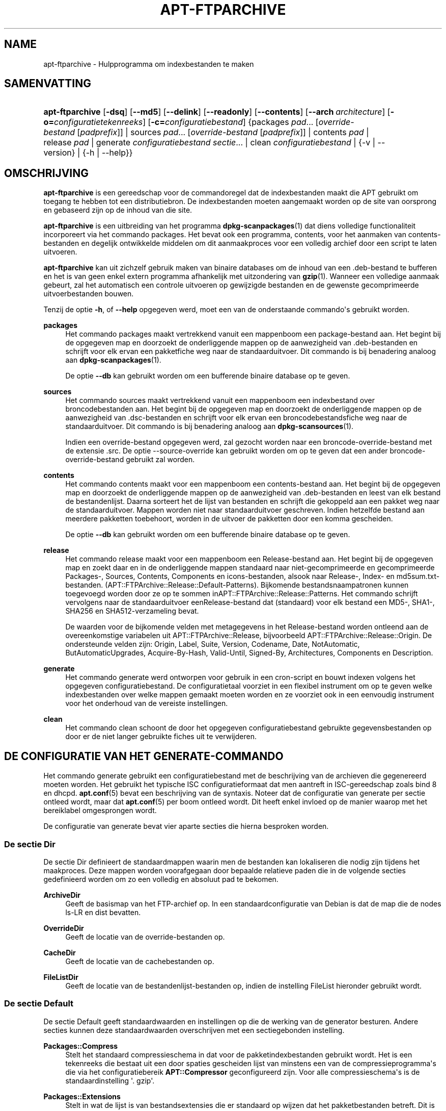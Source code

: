 '\" t
.\"     Title: apt-ftparchive
.\"    Author: Jason Gunthorpe
.\" Generator: DocBook XSL Stylesheets v1.79.1 <http://docbook.sf.net/>
.\"      Date: 11\ \&november\ \&2016
.\"    Manual: APT
.\"    Source: APT 1.8.0~alpha3
.\"  Language: Dutch
.\"
.TH "APT\-FTPARCHIVE" "1" "11\ \&november\ \&2016" "APT 1.8.0~alpha3" "APT"
.\" -----------------------------------------------------------------
.\" * Define some portability stuff
.\" -----------------------------------------------------------------
.\" ~~~~~~~~~~~~~~~~~~~~~~~~~~~~~~~~~~~~~~~~~~~~~~~~~~~~~~~~~~~~~~~~~
.\" http://bugs.debian.org/507673
.\" http://lists.gnu.org/archive/html/groff/2009-02/msg00013.html
.\" ~~~~~~~~~~~~~~~~~~~~~~~~~~~~~~~~~~~~~~~~~~~~~~~~~~~~~~~~~~~~~~~~~
.ie \n(.g .ds Aq \(aq
.el       .ds Aq '
.\" -----------------------------------------------------------------
.\" * set default formatting
.\" -----------------------------------------------------------------
.\" disable hyphenation
.nh
.\" disable justification (adjust text to left margin only)
.ad l
.\" -----------------------------------------------------------------
.\" * MAIN CONTENT STARTS HERE *
.\" -----------------------------------------------------------------
.SH "NAME"
apt-ftparchive \- Hulpprogramma om indexbestanden te maken
.SH "SAMENVATTING"
.HP \w'\fBapt\-ftparchive\fR\ 'u
\fBapt\-ftparchive\fR [\fB\-dsq\fR] [\fB\-\-md5\fR] [\fB\-\-delink\fR] [\fB\-\-readonly\fR] [\fB\-\-contents\fR] [\fB\-\-arch\ \fR\fB\fIarchitecture\fR\fR] [\fB\-o=\fR\fB\fIconfiguratietekenreeks\fR\fR] [\fB\-c=\fR\fB\fIconfiguratiebestand\fR\fR] {packages\ \fIpad\fR...\ [\fIoverride\-bestand\fR\ [\fIpadprefix\fR]]  | sources\ \fIpad\fR...\ [\fIoverride\-bestand\fR\ [\fIpadprefix\fR]]  | contents\ \fIpad\fR  | release\ \fIpad\fR  | generate\ \fIconfiguratiebestand\fR\ \fIsectie\fR...  | clean\ \fIconfiguratiebestand\fR  | {\-v\ |\ \-\-version} | {\-h\ |\ \-\-help}}
.SH "OMSCHRIJVING"
.PP
\fBapt\-ftparchive\fR
is een gereedschap voor de commandoregel dat de indexbestanden maakt die APT gebruikt om toegang te hebben tot een distributiebron\&. De indexbestanden moeten aangemaakt worden op de site van oorsprong en gebaseerd zijn op de inhoud van die site\&.
.PP
\fBapt\-ftparchive\fR
is een uitbreiding van het programma
\fBdpkg-scanpackages\fR(1)
dat diens volledige functionaliteit incorporeert via het commando
packages\&. Het bevat ook een programma,
contents, voor het aanmaken van contents\-bestanden en degelijk ontwikkelde middelen om dit aanmaakproces voor een volledig archief door een script te laten uitvoeren\&.
.PP
\fBapt\-ftparchive\fR
kan uit zichzelf gebruik maken van binaire databases om de inhoud van een \&.deb\-bestand te bufferen en het is van geen enkel extern programma afhankelijk met uitzondering van
\fBgzip\fR(1)\&. Wanneer een volledige aanmaak gebeurt, zal het automatisch een controle uitvoeren op gewijzigde bestanden en de gewenste gecomprimeerde uitvoerbestanden bouwen\&.
.PP
Tenzij de optie
\fB\-h\fR, of
\fB\-\-help\fR
opgegeven werd, moet een van de onderstaande commando\*(Aqs gebruikt worden\&.
.PP
\fBpackages\fR
.RS 4
Het commando packages maakt vertrekkend vanuit een mappenboom een package\-bestand aan\&. Het begint bij de opgegeven map en doorzoekt de onderliggende mappen op de aanwezigheid van \&.deb\-bestanden en schrijft voor elk ervan een pakketfiche weg naar de standaarduitvoer\&. Dit commando is bij benadering analoog aan
\fBdpkg-scanpackages\fR(1)\&.
.sp
De optie
\fB\-\-db\fR
kan gebruikt worden om een bufferende binaire database op te geven\&.
.RE
.PP
\fBsources\fR
.RS 4
Het commando
sources
maakt vertrekkend vanuit een mappenboom een indexbestand over broncodebestanden aan\&. Het begint bij de opgegeven map en doorzoekt de onderliggende mappen op de aanwezigheid van \&.dsc\-bestanden en schrijft voor elk ervan een broncodebestandsfiche weg naar de standaarduitvoer\&. Dit commando is bij benadering analoog aan
\fBdpkg-scansources\fR(1)\&.
.sp
Indien een override\-bestand opgegeven werd, zal gezocht worden naar een broncode\-override\-bestand met de extensie \&.src\&. De optie \-\-source\-override kan gebruikt worden om op te geven dat een ander broncode\-override\-bestand gebruikt zal worden\&.
.RE
.PP
\fBcontents\fR
.RS 4
Het commando
contents
maakt voor een mappenboom een contents\-bestand aan\&. Het begint bij de opgegeven map en doorzoekt de onderliggende mappen op de aanwezigheid van \&.deb\-bestanden en leest van elk bestand de bestandenlijst\&. Daarna sorteert het de lijst van bestanden en schrijft die gekoppeld aan een pakket weg naar de standaarduitvoer\&. Mappen worden niet naar standaarduitvoer geschreven\&. Indien hetzelfde bestand aan meerdere pakketten toebehoort, worden in de uitvoer de pakketten door een komma gescheiden\&.
.sp
De optie
\fB\-\-db\fR
kan gebruikt worden om een bufferende binaire database op te geven\&.
.RE
.PP
\fBrelease\fR
.RS 4
Het commando
release
maakt voor een mappenboom een Release\-bestand aan\&. Het begint bij de opgegeven map en zoekt daar en in de onderliggende mappen standaard naar niet\-gecomprimeerde en gecomprimeerde
Packages\-,
Sources,
Contents,
Components
en
icons\-bestanden, alsook naar
Release\-,
Index\- en
md5sum\&.txt\-bestanden\&. (APT::FTPArchive::Release::Default\-Patterns)\&. Bijkomende bestandsnaampatronen kunnen toegevoegd worden door ze op te sommen inAPT::FTPArchive::Release::Patterns\&. Het commando schrijft vervolgens naar de standaarduitvoer eenRelease\-bestand dat (standaard) voor elk bestand een MD5\-, SHA1\-, SHA256 en SHA512\-verzameling bevat\&.
.sp
De waarden voor de bijkomende velden met metagegevens in het Release\-bestand worden ontleend aan de overeenkomstige variabelen uit
APT::FTPArchive::Release, bijvoorbeeld
APT::FTPArchive::Release::Origin\&. De ondersteunde velden zijn:
Origin,
Label,
Suite,
Version,
Codename,
Date,
NotAutomatic,
ButAutomaticUpgrades,
Acquire\-By\-Hash,
Valid\-Until,
Signed\-By,
Architectures,
Components
en
Description\&.
.RE
.PP
\fBgenerate\fR
.RS 4
Het commando
generate
werd ontworpen voor gebruik in een cron\-script en bouwt indexen volgens het opgegeven configuratiebestand\&. De configuratietaal voorziet in een flexibel instrument om op te geven welke indexbestanden over welke mappen gemaakt moeten worden en ze voorziet ook in een eenvoudig instrument voor het onderhoud van de vereiste instellingen\&.
.RE
.PP
\fBclean\fR
.RS 4
Het commando
clean
schoont de door het opgegeven configuratiebestand gebruikte gegevensbestanden op door er de niet langer gebruikte fiches uit te verwijderen\&.
.RE
.SH "DE CONFIGURATIE VAN HET GENERATE\-COMMANDO"
.PP
Het commando
generate
gebruikt een configuratiebestand met de beschrijving van de archieven die gegenereerd moeten worden\&. Het gebruikt het typische ISC configuratieformaat dat men aantreft in ISC\-gereedschap zoals bind 8 en dhcpd\&.
\fBapt.conf\fR(5)
bevat een beschrijving van de syntaxis\&. Noteer dat de configuratie van generate per sectie ontleed wordt, maar dat
\fBapt.conf\fR(5)
per boom ontleed wordt\&. Dit heeft enkel invloed op de manier waarop met het bereiklabel omgesprongen wordt\&.
.PP
De configuratie van generate bevat vier aparte secties die hierna besproken worden\&.
.SS "De sectie Dir"
.PP
De sectie
Dir
definieert de standaardmappen waarin men de bestanden kan lokaliseren die nodig zijn tijdens het maakproces\&. Deze mappen worden voorafgegaan door bepaalde relatieve paden die in de volgende secties gedefinieerd worden om zo een volledig en absoluut pad te bekomen\&.
.PP
\fBArchiveDir\fR
.RS 4
Geeft de basismap van het FTP\-archief op\&. In een standaardconfiguratie van Debian is dat de map die de nodes
ls\-LR
en dist bevatten\&.
.RE
.PP
\fBOverrideDir\fR
.RS 4
Geeft de locatie van de override\-bestanden op\&.
.RE
.PP
\fBCacheDir\fR
.RS 4
Geeft de locatie van de cachebestanden op\&.
.RE
.PP
\fBFileListDir\fR
.RS 4
Geeft de locatie van de bestandenlijst\-bestanden op, indien de instelling
FileList
hieronder gebruikt wordt\&.
.RE
.SS "De sectie Default"
.PP
De sectie
Default
geeft standaardwaarden en instellingen op die de werking van de generator besturen\&. Andere secties kunnen deze standaardwaarden overschrijven met een sectiegebonden instelling\&.
.PP
\fBPackages::Compress\fR
.RS 4
Stelt het standaard compressieschema in dat voor de pakketindexbestanden gebruikt wordt\&. Het is een tekenreeks die bestaat uit een door spaties gescheiden lijst van minstens een van de compressieprogramma\*(Aqs die via het configuratiebereik
\fBAPT::Compressor\fR
geconfigureerd zijn\&. Voor alle compressieschema\*(Aqs is de standaardinstelling \*(Aq\&. gzip\*(Aq\&.
.RE
.PP
\fBPackages::Extensions\fR
.RS 4
Stelt in wat de lijst is van bestandsextensies die er standaard op wijzen dat het pakketbestanden betreft\&. Dit is standaard ingesteld op \*(Aq\&.deb\*(Aq\&.
.RE
.PP
\fBSources::Compress\fR
.RS 4
Dit is gelijkaardig aan
Packages::Compress, behalve dat het de compressie van de Sources\-bestanden regelt\&.
.RE
.PP
\fBSources::Extensions\fR
.RS 4
Stelt in wat de lijst is van bestandsextensies die er standaard op wijzen dat het broncodebestanden betreft\&. Dit is standaard ingesteld op \*(Aq\&.dsc\*(Aq\&.
.RE
.PP
\fBContents::Compress\fR
.RS 4
Dit is gelijkaardig aan
Packages::Compress, behalve dat het de compressie van de Contents\-bestanden regelt\&.
.RE
.PP
\fBTranslation::Compress\fR
.RS 4
Dit is gelijkaardig aan
Packages::Compress, behalve dat het de compressie van het Translation\-en hoofdbestand regelt\&.
.RE
.PP
\fBDeLinkLimit\fR
.RS 4
Geeft het aantal kilobytes op dat per doorloop ontkoppeld (en vervangen door harde koppelingen) moet worden\&. Dit wordt gebruikt in samenhang met de sectiegebonden instelling
External\-Links\&.
.RE
.PP
\fBFileMode\fR
.RS 4
Stelt de modus in van alle aangemaakte indexbestanden\&. Standaard is dit ingesteld op 0644\&. Alle indexbestanden worden op deze modus ingesteld ongeacht het umask\&.
.RE
.PP
\fBLongDescription\fR
.RS 4
Stelt in of de gedetailleerde beschrijvingen moeten opgenomen worden in het
Packages\-bestand of afgesplitst en in een
Translation\-en
hoofdbestand moeten geplaatst worden\&.
.RE
.SS "De sectie TreeDefault"
.PP
Stelt standaarden in die specifiek zijn voor de secties
Tree\&. Al deze variabelen zijn substitutievariabelen waarbij de tekenreeksen $(DIST), $(SECTION) en $(ARCH) vervangen worden door hun respectieve waarden\&.
.PP
\fBMaxContentsChange\fR
.RS 4
Stelt in voor welk aantal kilobytes er iedere dag contents\-bestanden gegenereerd worden\&. Contents\-bestanden komen een na een aan de beurt, zodat ze over een periode van een aantal dagen allemaal opnieuw gebouwd worden\&.
.RE
.PP
\fBContentsAge\fR
.RS 4
Regelt het aantal dagen dat een contents\-bestand mag gebruikt worden zonder dat het gewijzigd werd\&. Indien die limiet overschreden wordt, zal het mtime van het contents\-bestand bijgewerkt worden\&. Een dergelijke situatie kan zich voordoen als het pakketbestand op zo een manier gewijzigd wordt dat het niet resulteert in een nieuw contents\-bestand [bijvoorbeeld een wijziging aan override]\&. Uitstel is toegelaten als gehoopt mag worden dat nieuwe \&.deb\-bestanden ge\(:installeerd zullen worden wat hoe dan ook een nieuw contents\-bestand vereist\&. De standaard is 10, waarbij de eenheden in dagen uitgedrukt worden\&.
.RE
.PP
\fBDirectory\fR
.RS 4
Stelt de basis van de \&.deb\-mappenboom in\&. Standaard is dat
$(DIST)/$(SECTION)/binary\-$(ARCH)/
.RE
.PP
\fBSrcDirectory\fR
.RS 4
Stelt de basis in van de mappenboom van broncodepakketten\&. Standaard is dat
$(DIST)/$(SECTION)/source/
.RE
.PP
\fBPackages\fR
.RS 4
Stelt in waar het Packages\-bestand geschreven wordt\&. Standaard is dat
$(DIST)/$(SECTION)/binary\-$(ARCH)/Packages
.RE
.PP
\fBSources\fR
.RS 4
Stelt in waar het Sources\-bestand geschreven wordt\&. Standaard is dat
$(DIST)/$(SECTION)/source/Sources
.RE
.PP
\fBTranslation\fR
.RS 4
Stelt in waar het hoofdbestand Translation\-en geschreven wordt met daarin de uitgebreide beschrijvingen in het geval die niet in het bestand Packages opgenomen werden\&. De standaard is
$(DIST)/$(SECTION)/i18n/Translation\-en
.RE
.PP
\fBInternalPrefix\fR
.RS 4
Stelt het pad\-prefix in dat regelt wanneer een symbolische koppeling als een interne en niet als een externe koppeling beschouwd moet worden\&. De standaard is
$(DIST)/$(SECTION)/
.RE
.PP
\fBContents\fR
.RS 4
Stelt in waar het Contents\-bestand geschreven wordt\&. De standaard is
$(DIST)/$(SECTION)/Contents\-$(ARCH)\&. Indien deze instelling ertoe leidt dat meerdere Packages\-bestanden horen bij een enkel Contents\-bestand (wat standaard het geval is), dan zal
\fBapt\-ftparchive\fR
deze pakketbestanden automatisch tot een geheel integreren\&.
.RE
.PP
\fBContents::Header\fR
.RS 4
Stelt het koptekstbestand in dat aan het begin van het aangemaakte contents\-bestand moet komen\&.
.RE
.PP
\fBBinCacheDB\fR
.RS 4
Stelt de binaire database in om als cache te dienen voor deze sectie\&. Meerdere secties kunnen gebruik maken van dezelfde database\&.
.RE
.PP
\fBFileList\fR
.RS 4
Stelt in dat
\fBapt\-ftparchive\fR
de lijst van bestanden moet halen uit het opgegeven bestand en niet moet opmaken aan de hand van het doorlopen van de mappenboom\&. De archiefmap wordt als prefix aan relatieve bestandsnamen toegevoegd\&.
.RE
.PP
\fBSourceFileList\fR
.RS 4
Stelt in dat
\fBapt\-ftparchive\fR
de lijst van bestanden moet halen uit het opgegeven bestand en niet moet opmaken aan de hand van het doorlopen van de mappenboom\&. De archiefmap wordt als prefix aan relatieve bestandsnamen toegevoegd\&. Dit wordt gebruikt bij het verwerken van broncode\-indexen\&.
.RE
.SS "De sectie Tree"
.PP
De sectie
Tree
definieert een standaard bestandsboom voor Debian die bestaat uit een basismap met daarin dan meerdere secties en binnen elke sessie tenslotte meerdere architecturen\&. Het exacte pad dat gebruikt wordt, wordt gedefinieerd door de substitutievariabele
Directory\&.
.PP
De sectie
Tree
werkt met een bereiklabel dat de variabele
$(DIST)
instelt en de basis van de boomstructuur definieert (vooraan aan het pad wordt
ArchiveDir
toegevoegd)\&. Doorgaans is dat een instelling zoals
dists/stretch\&.
.PP
Alle in de sectie
TreeDefault
gedefinieerde instellingen kunnen ook in een
Tree\-sectie gebruikt worden evenals drie nieuwe variabelen\&.
.PP
Als
\fBapt\-ftparchive\fR
een
Tree\-sectie verwerkt, voert het een operatie uit die vergelijkbaar is met:
.sp
.if n \{\
.RS 4
.\}
.nf
for i in Sections do 
   for j in Architectures do
      Generate for DIST=scope SECTION=i ARCH=j
     
.fi
.if n \{\
.RE
.\}

.PP
\fBSections\fR
.RS 4
Dit is een door spaties gescheiden lijst van secties die onder de distributie te vinden zijn\&. Doorgaans is dat iets zoals
main contrib non\-free
.RE
.PP
\fBArchitectures\fR
.RS 4
Dit is een met spaties gescheiden lijst van alle architecturen die voorkomen onder de sectie waarin gezocht wordt\&. De bijzondere architectuur \*(Aqsource\*(Aq wordt gebruikt om aan te geven dat deze boomstructuur een archief met broncode bevat\&. De architectuur \*(Aqall\*(Aq signaleert dat architectuurspecifieke bestanden zoals
Packages, niet telkens in elk bestand informatie moeten opnemen over pakketten van het architectuurtype
all, aangezien die te vinden is in een specifiek bestand\&.
.RE
.PP
\fBLongDescription\fR
.RS 4
Stelt in of de gedetailleerde beschrijvingen moeten opgenomen worden in het
Packages\-bestand of afgesplitst en in een
Translation\-en
hoofdbestand moeten geplaatst worden\&.
.RE
.PP
\fBBinOverride\fR
.RS 4
Stelt het binaire override\-bestand in\&. Het override\-bestand bevat informatie over sectie, prioriteit en het adres van de onderhouder\&.
.RE
.PP
\fBSrcOverride\fR
.RS 4
Stelt het override\-bestand van de broncode in\&. Het override\-bestand bevat informatie over de sectie\&.
.RE
.PP
\fBExtraOverride\fR
.RS 4
Stelt het binaire extra override\-bestand in\&.
.RE
.PP
\fBSrcExtraOverride\fR
.RS 4
Stelt het extra override\-bestand van de broncode in\&.
.RE
.SS "De sectie BinDirectory"
.PP
De sectie
bindirectory
definieert een binaire mappenboom zonder bijzondere structuur\&. Het bereiklabel specificeert de locatie van de binaire map en de instellingen zijn gelijkaardig aan die van de sectie
Tree
zonder substitutievariabelen of instellingen van het type
SectionArchitecture\&.
.PP
\fBPackages\fR
.RS 4
Stelt in waar het Packages\-bestand aangemaakt wordt\&.
.RE
.PP
\fBSources\fR
.RS 4
Stelt in waar het Sources\-bestand aangemaakt wordt\&. Er is minstens een bestand
Packages
of
Sources
vereist\&.
.RE
.PP
\fBContents\fR
.RS 4
Stelt in waar het Contents\-bestand aangemaakt wordt (optioneel)\&.
.RE
.PP
\fBBinOverride\fR
.RS 4
Stelt het binaire override\-bestand in\&.
.RE
.PP
\fBSrcOverride\fR
.RS 4
Stelt het override\-bestand voor de broncode in\&.
.RE
.PP
\fBExtraOverride\fR
.RS 4
Stelt het binaire extra override\-bestand in\&.
.RE
.PP
\fBSrcExtraOverride\fR
.RS 4
Stelt het extra override\-bestand van de broncode in\&.
.RE
.PP
\fBBinCacheDB\fR
.RS 4
Stelt de cache database in\&.
.RE
.PP
\fBPathPrefix\fR
.RS 4
Voegt een pad toe aan al de paden van de uitvoer\&.
.RE
.PP
\fBFileList\fR, \fBSourceFileList\fR
.RS 4
Specificeert het bestand met de bestandslijst\&.
.RE
.SH "HET BINAIRE OVERRIDE\-BESTAND"
.PP
Het binaire override\-bestand is volledig compatibel met
\fBdpkg-scanpackages\fR(1)\&. Het bevat vier door spaties gescheiden velden\&. Het eerste veld bevat de pakketnaam, het tweede bevat de prioriteit die aan dat pakket gegeven moet worden, het derde bevat de sectie waarin dat pakket geplaatst moet worden en het laatste veld is voorbehouden voor het opgeven van een vervangende onderhouder\&.
.PP
De algemene vorm van het onderhouder\-veld is:
.sp
.if n \{\
.RS 4
.\}
.nf
oude [// ouden]* => nieuwe
.fi
.if n \{\
.RE
.\}
.sp
, of gewoon
.sp
.if n \{\
.RS 4
.\}
.nf
nieuwe
.fi
.if n \{\
.RE
.\}
.sp
De eerste vorm laat toe om een lijst van oude e\-mailadressen, van elkaar gescheiden door een dubbele slash, op te geven\&. Indien een ervan aangetroffen wordt, dan zal nieuw als de nieuwe waarde voor het onderhouder\-veld gebruikt worden\&. De tweede vorm vervangt onvoorwaardelijk de inhoud van het onderhouder\-veld\&.
.SH "HET OVERRIDE\-BESTAND VOOR BRONCODE"
.PP
Het override\-bestand voor broncode is volledig compatibel met
\fBdpkg-scansources\fR(1)\&. Het bestaat uit twee velden die van elkaar gescheiden worden door een spatie\&. Het eerste veld bevat de naam van het broncodepakket en het tweede de sectie waartoe het moet behoren\&.
.SH "HET EXTRA OVERRIDE\-BESTAND"
.PP
Het extra override\-bestand maakt het mogelijk om gelijk welk arbitrair label toe te voegen of te vervangen in de uitvoer\&. Het bestaat uit drie kolommen\&. In de eerste staat het pakket vermeld, in de tweede het label en de rest van de regel bevat de nieuwe waarde die eraan toegekend wordt\&.
.SH "OPTIES"
.PP
Alle commandoregelopties kunnen via het configuratiebestand ingesteld worden\&. de omschrijving geeft de in te stellen configuratieoptie op\&. Bij booleaanse opties kunt u instellingen uit het configuratiebestand overschrijven door iets te gebruiken als
\fB\-f\-\fR,
\fB\-\-no\-f\fR,
\fB\-f=no\fR
en meerdere andere variaties\&.
.PP
\fB\-\-md5\fR, \fB\-\-sha1\fR, \fB\-\-sha256\fR, \fB\-\-sha512\fR
.RS 4
De vermelde controlesom genereren\&. Standaard staan deze opties aan\&. Indien ze uitgezet worden, dan zal het aangemaakte indexbestand zo mogelijk geen velden voor de controlesom bevatten\&. Configuratie\-items:
APT::FTPArchive::\fIChecksum\fR
en
APT::FTPArchive::\fIIndex\fR::\fIChecksum\fR
waarbij
\fIIndex\fR
kan bestaan uit
Packages,
Sources
of
Release
en
\fIChecksum\fR
kan bestaan uit
MD5,
SHA1,
SHA256
of
SHA512\&.
.RE
.PP
\fB\-d\fR, \fB\-\-db\fR
.RS 4
Een bufferende binaire database gebruiken\&. Dit heeft geen invloed op het commando generate\&. Configuratie\-item:
APT::FTPArchive::DB\&.
.RE
.PP
\fB\-q\fR, \fB\-\-quiet\fR
.RS 4
Stille modus\&. Door het weglaten van de voortgangsindicatie produceert dit uitvoer die geschikt is om opgeslagen te worden in een logbestand\&. Meer q\*(Aqs, met een maximum van 2, resulteren in een verhoogde stille modus\&. U kunt ook
\fB\-q=#\fR
gebruiken om het niveau van de stille modus in te stellen en op die manier het configuratiebestand te overschrijven\&. Configuratie\-item:
quiet\&.
.RE
.PP
\fB\-\-delink\fR
.RS 4
Ontkoppelingen uitvoeren\&. Indien de instelling
External\-Links
gebruikt wordt, dan maakt deze optie het eigenlijk mogelijk om de bestanden te ontkoppelen\&. Standaard staat dit aangezet en het kan uitgezet worden met
\fB\-\-no\-delink\fR\&. Configuratie\-item:
APT::FTPArchive::DeLinkAct\&.
.RE
.PP
\fB\-\-contents\fR
.RS 4
Het aanmaken van het contents\-bestand uitvoeren\&. Indien deze optie aangezet wordt en de pakketindexen gegenereerd worden met een bufferende database, dan zal ook de bestandslijst ge\(:extraheerd worden en voor later gebruik in de database opgeslagen worden\&. Als het commando generate gebruikt wordt, laat deze optie ook toe om Contents\-bestanden aan te maken\&. Standaard staat dit aangezet\&. Configuratie\-item:
APT::FTPArchive::Contents\&.
.RE
.PP
\fB\-s\fR, \fB\-\-source\-override\fR
.RS 4
Het override\-bestand voor broncode selecteren om met het commando
sources
te gebruiken\&. Configuratie\-item:
APT::FTPArchive::SourceOverride\&.
.RE
.PP
\fB\-\-readonly\fR
.RS 4
De bufferende databases alleen lezen maken\&. Configuration Item:
APT::FTPArchive::ReadOnlyDB\&.
.RE
.PP
\fB\-a\fR, \fB\-\-arch\fR
.RS 4
Voor de commando\*(Aqs
packages
en
contents
enkel pakketbestanden toelaten die overeenkomen met
*_arch\&.deb
of
*_all\&.deb
in plaats van alle pakketbestanden in het opgegeven pad\&. Configuratie\-item:
APT::FTPArchive::Architecture\&.
.RE
.PP
\fBAPT::FTPArchive::AlwaysStat\fR
.RS 4
\fBapt-ftparchive\fR(1)
buffert zoveel mogelijk metadata in een bufferende database\&. Indien er pakketten opnieuw gebouwd en/of uitgebracht worden met dezelfde versie, zal dit tot problemen leiden, aangezien de dan verouderde maar in de buffer aanwezige metadata, zoals grootte en controlesommen, gebruikt zullen worden\&. Indien deze optie aangezet wordt, zal dit niet meer gebeuren, vermits gecontroleerd zal worden of het bestand gewijzigd werd\&. Noteer dat deze optie standaard ingesteld staat op "false" (uit), omdat het niet aangewezen is om meerdere versies/bouwversies van een pakket met hetzelfde versienummer te uploaden\&. In theorie zal dus niemand met deze problemen geconfronteerd worden en daarom zijn al deze extra controles nutteloos\&.
.RE
.PP
\fBAPT::FTPArchive::LongDescription\fR
.RS 4
Deze configuratieoptie staat standaard ingesteld op "true" (aan) en zou enkel moeten ingesteld worden op
"false"
(uit) indien het archief dat met
\fBapt-ftparchive\fR(1)
gegenereerd wordt ook
Translation\-bestanden bevat\&. Merk op dat het hoofdbestand
Translation\-en
enkel aangemaakt kan worden via het commando generate\&.
.RE
.PP
\fB\-h\fR, \fB\-\-help\fR
.RS 4
Een korte samenvatting van het gebruik weergeven\&.
.RE
.PP
\fB\-v\fR, \fB\-\-version\fR
.RS 4
Het versienummer van het programma weergeven\&.
.RE
.PP
\fB\-c\fR, \fB\-\-config\-file\fR
.RS 4
Configuratiebestand; Een te gebruiken configuratiebestand opgeven\&. Het programma zal het standaard configuratiebestand inlezen en nadien dit configuratiebestand\&. Als configuratie\-instellingen opgegeven moeten worden vooraleer de standaard configuratiebestanden verwerkt worden, geef dan een bestand op met de omgevingsvariabele
\fBAPT_CONFIG\fR\&. Raadpleeg
\fBapt.conf\fR(5)
voor informatie over de syntaxis\&.
.RE
.PP
\fB\-o\fR, \fB\-\-option\fR
.RS 4
Een configuratieoptie instellen; Dit stelt een willekeurige configuratieoptie in\&. De syntaxis is
\fB\-o Foo::Bar=bar\fR\&.
\fB\-o\fR
en
\fB\-\-option\fR
kunnen meermaals gebruikt worden om verschillende opties in te stellen\&.
.RE
.SH "VOORBEELDEN"
.PP
Om voor een map met binaire pakketten (\&.deb) een gecomprimeerd Packages\-bestand aan te maken:
.sp
.if n \{\
.RS 4
.\}
.nf
\fBapt\-ftparchive\fR pakketten \fImap\fR | \fBgzip\fR > Packages\&.gz
.fi
.if n \{\
.RE
.\}
.SH "ZIE OOK"
.PP
\fBapt.conf\fR(5)
.SH "DIAGNOSTIEK"
.PP
\fBapt\-ftparchive\fR
geeft de terugkeerwaarde nul bij een normaal verlopen operatie, het decimaal getal 100 in geval van een fout\&.
.SH "BUGS"
.PP
\m[blue]\fBAPT bugpagina\fR\m[]\&\s-2\u[1]\d\s+2\&. Indien u een bug in APT wilt rapporteren, raadpleeg dan
/usr/share/doc/debian/bug\-reporting\&.txt
of het
\fBreportbug\fR(1)
commando\&.
.SH "VERTALING"
.PP
De Nederlandse vertaling werd in 2015 gemaakt door Frans Spiesschaert
<Frans\&.Spiesschaert@yucom\&.be>, in samenwerking met het Debian Dutch l10n Team
<debian\-l10n\-dutch@lists\&.debian\&.org>\&.
.PP
Merk op dat de vertaling van dit document nog onvertaalde delen kan bevatten\&. Dit is intentioneel om te vermijden dat inhoud verloren zou gaan door een vertaling die achterop loopt op het origineel\&.
.SH "AUTEURS"
.PP
\fBJason Gunthorpe\fR
.RS 4
.RE
.PP
\fBAPT\-team\fR
.RS 4
.RE
.SH "OPMERKINGEN"
.IP " 1." 4
APT bugpagina
.RS 4
\%http://bugs.debian.org/src:apt
.RE
